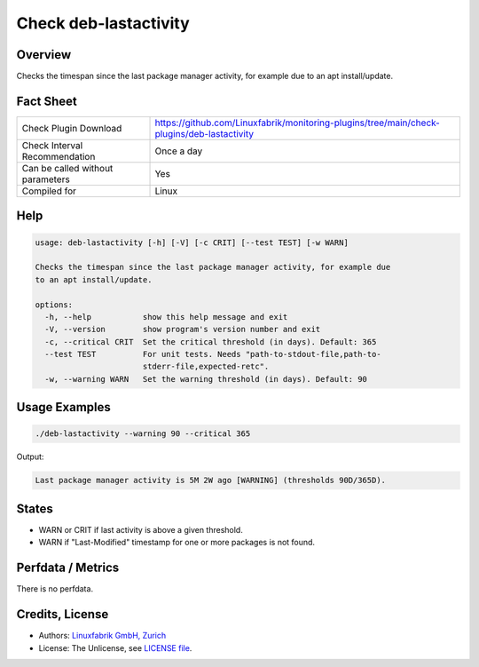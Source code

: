 Check deb-lastactivity
======================

Overview
--------

Checks the timespan since the last package manager activity, for example due to an apt install/update.


Fact Sheet
----------

.. csv-table::
    :widths: 30, 70

    "Check Plugin Download",                "https://github.com/Linuxfabrik/monitoring-plugins/tree/main/check-plugins/deb-lastactivity"
    "Check Interval Recommendation",        "Once a day"
    "Can be called without parameters",     "Yes"
    "Compiled for",                         "Linux"


Help
----

.. code-block:: text

    usage: deb-lastactivity [-h] [-V] [-c CRIT] [--test TEST] [-w WARN]

    Checks the timespan since the last package manager activity, for example due
    to an apt install/update.

    options:
      -h, --help           show this help message and exit
      -V, --version        show program's version number and exit
      -c, --critical CRIT  Set the critical threshold (in days). Default: 365
      --test TEST          For unit tests. Needs "path-to-stdout-file,path-to-
                           stderr-file,expected-retc".
      -w, --warning WARN   Set the warning threshold (in days). Default: 90


Usage Examples
--------------

.. code-block:: bash

    ./deb-lastactivity --warning 90 --critical 365
    
Output:

.. code-block:: text

    Last package manager activity is 5M 2W ago [WARNING] (thresholds 90D/365D).


States
------

* WARN or CRIT if last activity is above a given threshold.
* WARN if "Last-Modified" timestamp for one or more packages is not found.


Perfdata / Metrics
------------------

There is no perfdata.


Credits, License
----------------

* Authors: `Linuxfabrik GmbH, Zurich <https://www.linuxfabrik.ch>`_
* License: The Unlicense, see `LICENSE file <https://unlicense.org/>`_.
